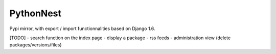 PythonNest
==========

Pypi mirror, with export / import functionnalities based on Django 1.6.




[TODO]
- search function on the index page
- display a package
- rss feeds
- administration view (delete packages/versions/files)